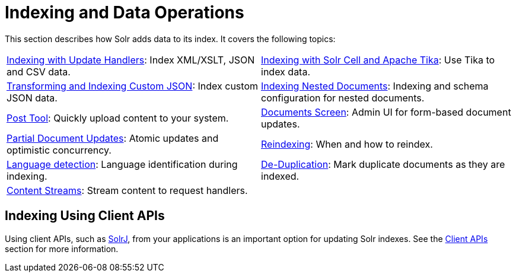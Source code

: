 = Indexing and Data Operations
:page-children: indexing-with-update-handlers, \
    indexing-with-tika, \
    indexing-nested-documents, \
    post-tool, \
    documents-screen, \
    partial-document-updates, \
    reindexing, \
    language-detection, \
    de-duplication, \
    content-streams
:page-show-toc: false
// Licensed to the Apache Software Foundation (ASF) under one
// or more contributor license agreements.  See the NOTICE file
// distributed with this work for additional information
// regarding copyright ownership.  The ASF licenses this file
// to you under the Apache License, Version 2.0 (the
// "License"); you may not use this file except in compliance
// with the License.  You may obtain a copy of the License at
//
//   http://www.apache.org/licenses/LICENSE-2.0
//
// Unless required by applicable law or agreed to in writing,
// software distributed under the License is distributed on an
// "AS IS" BASIS, WITHOUT WARRANTIES OR CONDITIONS OF ANY
// KIND, either express or implied.  See the License for the
// specific language governing permissions and limitations
// under the License.

This section describes how Solr adds data to its index. It covers the following topics:

****
// This tags the below list so it can be used in the parent page section list
// tag::indexing-sections[]
[cols="1,1",frame=none,grid=none,stripes=none]
|===
| <<indexing-with-update-handlers.adoc#,Indexing with Update Handlers>>: Index XML/XSLT, JSON and CSV data.
| <<indexing-with-tika.adoc#,Indexing with Solr Cell and Apache Tika>>: Use Tika to index data.
| <<transforming-and-indexing-custom-json.adoc#,Transforming and Indexing Custom JSON>>: Index custom JSON data.
| <<indexing-nested-documents.adoc#,Indexing Nested Documents>>: Indexing and schema configuration for nested documents.
| <<post-tool.adoc#,Post Tool>>: Quickly upload content to your system.
| <<documents-screen.adoc#,Documents Screen>>: Admin UI for form-based document updates.
| <<partial-document-updates.adoc#,Partial Document Updates>>: Atomic updates and optimistic concurrency.
| <<reindexing.adoc#,Reindexing>>: When and how to reindex.
| <<language-detection.adoc#,Language detection>>: Language identification during indexing.
| <<de-duplication.adoc#,De-Duplication>>: Mark duplicate documents as they are indexed.
| <<content-streams.adoc#,Content Streams>>: Stream content to request handlers.
|
|===
// end::indexing-sections[]
****

== Indexing Using Client APIs

Using client APIs, such as <<solrj.adoc#,SolrJ>>, from your applications is an important option for updating Solr indexes. See the <<client-apis.adoc#,Client APIs>> section for more information.
